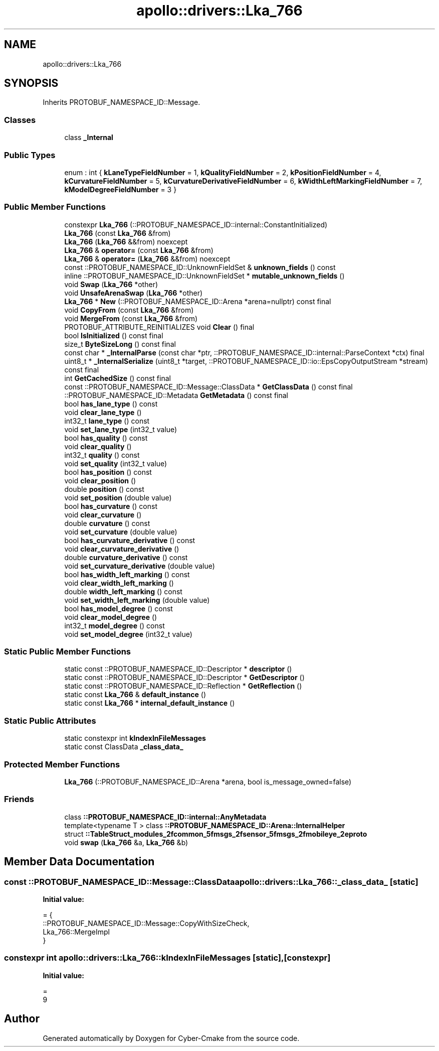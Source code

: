 .TH "apollo::drivers::Lka_766" 3 "Sun Sep 3 2023" "Version 8.0" "Cyber-Cmake" \" -*- nroff -*-
.ad l
.nh
.SH NAME
apollo::drivers::Lka_766
.SH SYNOPSIS
.br
.PP
.PP
Inherits PROTOBUF_NAMESPACE_ID::Message\&.
.SS "Classes"

.in +1c
.ti -1c
.RI "class \fB_Internal\fP"
.br
.in -1c
.SS "Public Types"

.in +1c
.ti -1c
.RI "enum : int { \fBkLaneTypeFieldNumber\fP = 1, \fBkQualityFieldNumber\fP = 2, \fBkPositionFieldNumber\fP = 4, \fBkCurvatureFieldNumber\fP = 5, \fBkCurvatureDerivativeFieldNumber\fP = 6, \fBkWidthLeftMarkingFieldNumber\fP = 7, \fBkModelDegreeFieldNumber\fP = 3 }"
.br
.in -1c
.SS "Public Member Functions"

.in +1c
.ti -1c
.RI "constexpr \fBLka_766\fP (::PROTOBUF_NAMESPACE_ID::internal::ConstantInitialized)"
.br
.ti -1c
.RI "\fBLka_766\fP (const \fBLka_766\fP &from)"
.br
.ti -1c
.RI "\fBLka_766\fP (\fBLka_766\fP &&from) noexcept"
.br
.ti -1c
.RI "\fBLka_766\fP & \fBoperator=\fP (const \fBLka_766\fP &from)"
.br
.ti -1c
.RI "\fBLka_766\fP & \fBoperator=\fP (\fBLka_766\fP &&from) noexcept"
.br
.ti -1c
.RI "const ::PROTOBUF_NAMESPACE_ID::UnknownFieldSet & \fBunknown_fields\fP () const"
.br
.ti -1c
.RI "inline ::PROTOBUF_NAMESPACE_ID::UnknownFieldSet * \fBmutable_unknown_fields\fP ()"
.br
.ti -1c
.RI "void \fBSwap\fP (\fBLka_766\fP *other)"
.br
.ti -1c
.RI "void \fBUnsafeArenaSwap\fP (\fBLka_766\fP *other)"
.br
.ti -1c
.RI "\fBLka_766\fP * \fBNew\fP (::PROTOBUF_NAMESPACE_ID::Arena *arena=nullptr) const final"
.br
.ti -1c
.RI "void \fBCopyFrom\fP (const \fBLka_766\fP &from)"
.br
.ti -1c
.RI "void \fBMergeFrom\fP (const \fBLka_766\fP &from)"
.br
.ti -1c
.RI "PROTOBUF_ATTRIBUTE_REINITIALIZES void \fBClear\fP () final"
.br
.ti -1c
.RI "bool \fBIsInitialized\fP () const final"
.br
.ti -1c
.RI "size_t \fBByteSizeLong\fP () const final"
.br
.ti -1c
.RI "const char * \fB_InternalParse\fP (const char *ptr, ::PROTOBUF_NAMESPACE_ID::internal::ParseContext *ctx) final"
.br
.ti -1c
.RI "uint8_t * \fB_InternalSerialize\fP (uint8_t *target, ::PROTOBUF_NAMESPACE_ID::io::EpsCopyOutputStream *stream) const final"
.br
.ti -1c
.RI "int \fBGetCachedSize\fP () const final"
.br
.ti -1c
.RI "const ::PROTOBUF_NAMESPACE_ID::Message::ClassData * \fBGetClassData\fP () const final"
.br
.ti -1c
.RI "::PROTOBUF_NAMESPACE_ID::Metadata \fBGetMetadata\fP () const final"
.br
.ti -1c
.RI "bool \fBhas_lane_type\fP () const"
.br
.ti -1c
.RI "void \fBclear_lane_type\fP ()"
.br
.ti -1c
.RI "int32_t \fBlane_type\fP () const"
.br
.ti -1c
.RI "void \fBset_lane_type\fP (int32_t value)"
.br
.ti -1c
.RI "bool \fBhas_quality\fP () const"
.br
.ti -1c
.RI "void \fBclear_quality\fP ()"
.br
.ti -1c
.RI "int32_t \fBquality\fP () const"
.br
.ti -1c
.RI "void \fBset_quality\fP (int32_t value)"
.br
.ti -1c
.RI "bool \fBhas_position\fP () const"
.br
.ti -1c
.RI "void \fBclear_position\fP ()"
.br
.ti -1c
.RI "double \fBposition\fP () const"
.br
.ti -1c
.RI "void \fBset_position\fP (double value)"
.br
.ti -1c
.RI "bool \fBhas_curvature\fP () const"
.br
.ti -1c
.RI "void \fBclear_curvature\fP ()"
.br
.ti -1c
.RI "double \fBcurvature\fP () const"
.br
.ti -1c
.RI "void \fBset_curvature\fP (double value)"
.br
.ti -1c
.RI "bool \fBhas_curvature_derivative\fP () const"
.br
.ti -1c
.RI "void \fBclear_curvature_derivative\fP ()"
.br
.ti -1c
.RI "double \fBcurvature_derivative\fP () const"
.br
.ti -1c
.RI "void \fBset_curvature_derivative\fP (double value)"
.br
.ti -1c
.RI "bool \fBhas_width_left_marking\fP () const"
.br
.ti -1c
.RI "void \fBclear_width_left_marking\fP ()"
.br
.ti -1c
.RI "double \fBwidth_left_marking\fP () const"
.br
.ti -1c
.RI "void \fBset_width_left_marking\fP (double value)"
.br
.ti -1c
.RI "bool \fBhas_model_degree\fP () const"
.br
.ti -1c
.RI "void \fBclear_model_degree\fP ()"
.br
.ti -1c
.RI "int32_t \fBmodel_degree\fP () const"
.br
.ti -1c
.RI "void \fBset_model_degree\fP (int32_t value)"
.br
.in -1c
.SS "Static Public Member Functions"

.in +1c
.ti -1c
.RI "static const ::PROTOBUF_NAMESPACE_ID::Descriptor * \fBdescriptor\fP ()"
.br
.ti -1c
.RI "static const ::PROTOBUF_NAMESPACE_ID::Descriptor * \fBGetDescriptor\fP ()"
.br
.ti -1c
.RI "static const ::PROTOBUF_NAMESPACE_ID::Reflection * \fBGetReflection\fP ()"
.br
.ti -1c
.RI "static const \fBLka_766\fP & \fBdefault_instance\fP ()"
.br
.ti -1c
.RI "static const \fBLka_766\fP * \fBinternal_default_instance\fP ()"
.br
.in -1c
.SS "Static Public Attributes"

.in +1c
.ti -1c
.RI "static constexpr int \fBkIndexInFileMessages\fP"
.br
.ti -1c
.RI "static const ClassData \fB_class_data_\fP"
.br
.in -1c
.SS "Protected Member Functions"

.in +1c
.ti -1c
.RI "\fBLka_766\fP (::PROTOBUF_NAMESPACE_ID::Arena *arena, bool is_message_owned=false)"
.br
.in -1c
.SS "Friends"

.in +1c
.ti -1c
.RI "class \fB::PROTOBUF_NAMESPACE_ID::internal::AnyMetadata\fP"
.br
.ti -1c
.RI "template<typename T > class \fB::PROTOBUF_NAMESPACE_ID::Arena::InternalHelper\fP"
.br
.ti -1c
.RI "struct \fB::TableStruct_modules_2fcommon_5fmsgs_2fsensor_5fmsgs_2fmobileye_2eproto\fP"
.br
.ti -1c
.RI "void \fBswap\fP (\fBLka_766\fP &a, \fBLka_766\fP &b)"
.br
.in -1c
.SH "Member Data Documentation"
.PP 
.SS "const ::PROTOBUF_NAMESPACE_ID::Message::ClassData apollo::drivers::Lka_766::_class_data_\fC [static]\fP"
\fBInitial value:\fP
.PP
.nf
= {
    ::PROTOBUF_NAMESPACE_ID::Message::CopyWithSizeCheck,
    Lka_766::MergeImpl
}
.fi
.SS "constexpr int apollo::drivers::Lka_766::kIndexInFileMessages\fC [static]\fP, \fC [constexpr]\fP"
\fBInitial value:\fP
.PP
.nf
=
    9
.fi


.SH "Author"
.PP 
Generated automatically by Doxygen for Cyber-Cmake from the source code\&.

